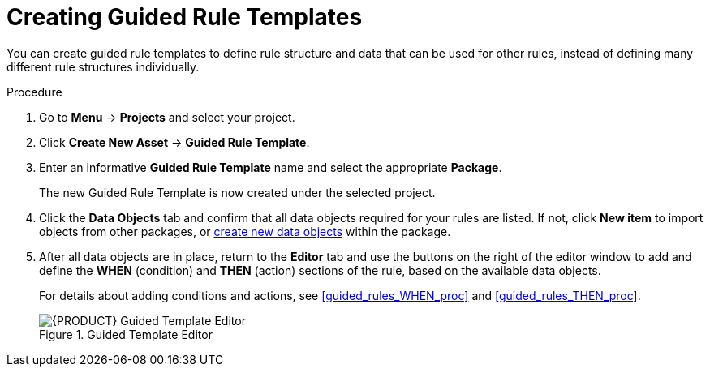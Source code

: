 [#guided_rule_templates_create_proc]
= Creating Guided Rule Templates

You can create guided rule templates to define rule structure and data that can be used for other rules, instead of defining many different rule structures individually.

.Procedure
. Go to *Menu* -> *Projects* and select your project.
. Click *Create New Asset* -> *Guided Rule Template*.
. Enter an informative *Guided Rule Template* name and select the appropriate *Package*.
+
The new Guided Rule Template is now created under the selected project.

. Click the *Data Objects* tab and confirm that all data objects required for your rules are listed. If not, click *New item* to import objects from other packages, or <<data_objects_create_proc,create new data objects>> within the package.
. After all data objects are in place, return to the *Editor* tab and use the buttons on the right of the editor window to add and define the *WHEN* (condition) and *THEN* (action) sections of the rule, based on the available data objects.
+
For details about adding conditions and actions, see <<guided_rules_WHEN_proc>> and <<guided_rules_THEN_proc>>.
+
.Guided Template Editor
image::5636.png[{PRODUCT} Guided Template Editor]

